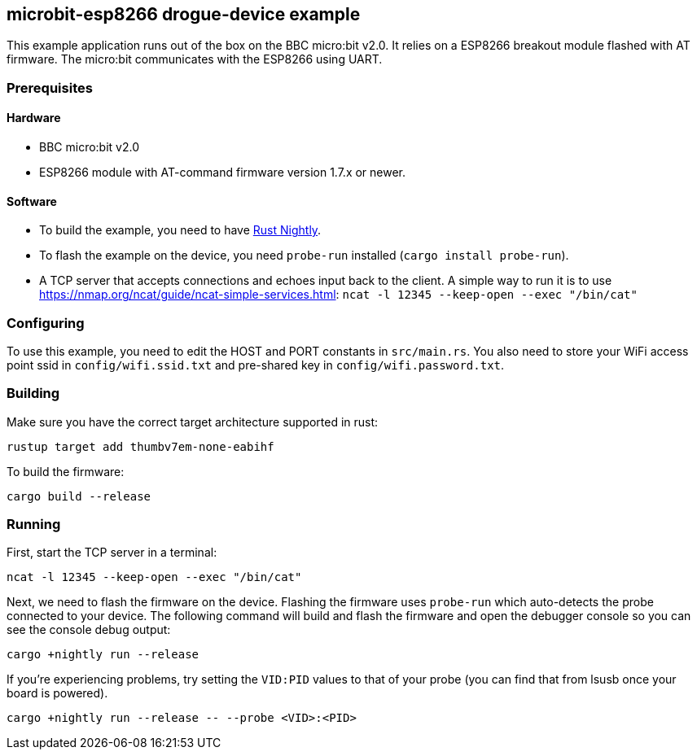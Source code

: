 == microbit-esp8266 drogue-device example

This example application runs out of the box on the BBC micro:bit v2.0.
It relies on a ESP8266 breakout module flashed with AT firmware. The micro:bit communicates with the
ESP8266 using UART.

=== Prerequisites

==== Hardware

* BBC micro:bit v2.0
* ESP8266 module with AT-command firmware version 1.7.x or newer.

==== Software

* To build the example, you need to have link:https://rustup.rs/[Rust Nightly].
* To flash the example on the device, you need `probe-run` installed (`cargo install probe-run`).
* A TCP server that accepts connections and echoes input back to the client. A simple way to run it is to use link:ncat[https://nmap.org/ncat/guide/ncat-simple-services.html]: `ncat -l 12345 --keep-open --exec "/bin/cat"`


=== Configuring

To use this example, you need to edit the HOST and PORT constants in `src/main.rs`. You
also need to store your WiFi access point ssid in `config/wifi.ssid.txt` and pre-shared key in
`config/wifi.password.txt`.

=== Building

Make sure you have the correct target architecture supported in rust:

....
rustup target add thumbv7em-none-eabihf
....

To build the firmware:

....
cargo build --release
....

=== Running

First, start the TCP server in a terminal:

....
ncat -l 12345 --keep-open --exec "/bin/cat"
....

Next, we need to flash the firmware on the device. Flashing the firmware uses `probe-run` which auto-detects the probe connected to your device. The following command will build and flash the firmware and open the debugger console so you can see the console debug output:

....
cargo +nightly run --release
....

If you’re experiencing problems, try setting the `VID:PID` values to that of your probe (you can find that from lsusb once your board is powered).

....
cargo +nightly run --release -- --probe <VID>:<PID>
....